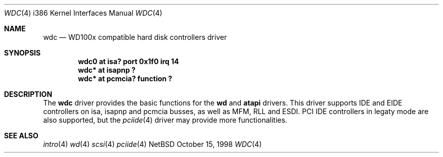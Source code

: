 .\"	$NetBSD: wdc.4,v 1.1 1998/10/19 12:44:16 bouyer Exp $
.\"
.\" Copyright (c) 1998 Manuel Bouyer.
.\"
.\" Redistribution and use in source and binary forms, with or without
.\" modification, are permitted provided that the following conditions
.\" are met:
.\" 1. Redistributions of source code must retain the above copyright
.\"    notice, this list of conditions and the following disclaimer.
.\" 2. Redistributions in binary form must reproduce the above copyright
.\"    notice, this list of conditions and the following disclaimer in the
.\"    documentation and/or other materials provided with the distribution.
.\" 3. All advertising materials mentioning features or use of this software
.\"    must display the following acknowledgement:
.\"	This product includes software developed by the University of
.\"	California, Berkeley and its contributors.
.\" 4. Neither the name of the University nor the names of its contributors
.\"    may be used to endorse or promote products derived from this software
.\"    without specific prior written permission.
.\"
.\" THIS SOFTWARE IS PROVIDED BY THE REGENTS AND CONTRIBUTORS ``AS IS'' AND
.\" ANY EXPRESS OR IMPLIED WARRANTIES, INCLUDING, BUT NOT LIMITED TO, THE
.\" IMPLIED WARRANTIES OF MERCHANTABILITY AND FITNESS FOR A PARTICULAR PURPOSE
.\" ARE DISCLAIMED.  IN NO EVENT SHALL THE REGENTS OR CONTRIBUTORS BE LIABLE
.\" FOR ANY DIRECT, INDIRECT, INCIDENTAL, SPECIAL, EXEMPLARY, OR CONSEQUENTIAL
.\" DAMAGES (INCLUDING, BUT NOT LIMITED TO, PROCUREMENT OF SUBSTITUTE GOODS
.\" OR SERVICES; LOSS OF USE, DATA, OR PROFITS; OR BUSINESS INTERRUPTION)
.\" HOWEVER CAUSED AND ON ANY THEORY OF LIABILITY, WHETHER IN CONTRACT, STRICT
.\" LIABILITY, OR TORT (INCLUDING NEGLIGENCE OR OTHERWISE) ARISING IN ANY WAY
.\" OUT OF THE USE OF THIS SOFTWARE, EVEN IF ADVISED OF THE POSSIBILITY OF
.\" SUCH DAMAGE.
.\"

.Dd October 15, 1998
.Dt WDC 4 i386
.Os NetBSD 
.Sh NAME
.Nm wdc
.Nd WD100x compatible hard disk controllers driver
.Sh SYNOPSIS
.Cd "wdc0 at isa? port 0x1f0 irq 14"
.Cd "wdc* at isapnp ?"
.Cd "wdc* at pcmcia? function ?"
.Sh DESCRIPTION
The
.Nm wdc
driver provides the basic functions for the
.Nm wd
and
.Nm atapi
drivers. This driver supports IDE and EIDE controllers on isa, isapnp and
pcmcia busses, as well as MFM, RLL and ESDI. PCI IDE controllers in legaty
mode are also supported, but the
.Xr pciide 4
driver may provide more functionalities.
.Sh SEE ALSO
.Xr intro 4
.Xr wd 4
.Xr scsi 4
.Xr pciide 4
